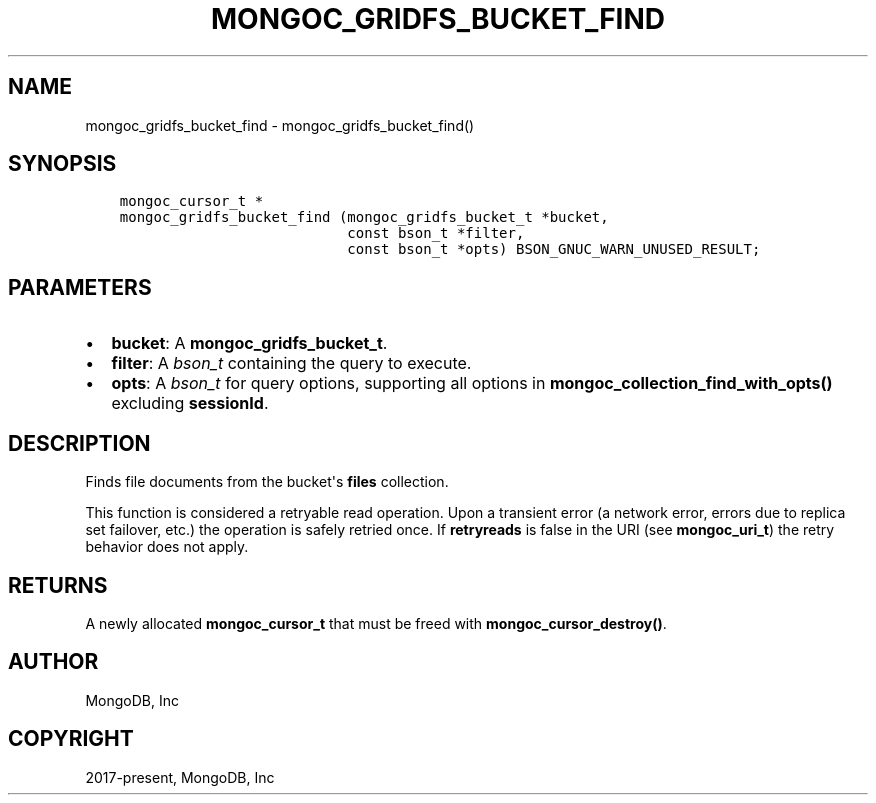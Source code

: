 .\" Man page generated from reStructuredText.
.
.TH "MONGOC_GRIDFS_BUCKET_FIND" "3" "Jun 29, 2022" "1.22.0" "libmongoc"
.SH NAME
mongoc_gridfs_bucket_find \- mongoc_gridfs_bucket_find()
.
.nr rst2man-indent-level 0
.
.de1 rstReportMargin
\\$1 \\n[an-margin]
level \\n[rst2man-indent-level]
level margin: \\n[rst2man-indent\\n[rst2man-indent-level]]
-
\\n[rst2man-indent0]
\\n[rst2man-indent1]
\\n[rst2man-indent2]
..
.de1 INDENT
.\" .rstReportMargin pre:
. RS \\$1
. nr rst2man-indent\\n[rst2man-indent-level] \\n[an-margin]
. nr rst2man-indent-level +1
.\" .rstReportMargin post:
..
.de UNINDENT
. RE
.\" indent \\n[an-margin]
.\" old: \\n[rst2man-indent\\n[rst2man-indent-level]]
.nr rst2man-indent-level -1
.\" new: \\n[rst2man-indent\\n[rst2man-indent-level]]
.in \\n[rst2man-indent\\n[rst2man-indent-level]]u
..
.SH SYNOPSIS
.INDENT 0.0
.INDENT 3.5
.sp
.nf
.ft C
mongoc_cursor_t *
mongoc_gridfs_bucket_find (mongoc_gridfs_bucket_t *bucket,
                           const bson_t *filter,
                           const bson_t *opts) BSON_GNUC_WARN_UNUSED_RESULT;
.ft P
.fi
.UNINDENT
.UNINDENT
.SH PARAMETERS
.INDENT 0.0
.IP \(bu 2
\fBbucket\fP: A \fBmongoc_gridfs_bucket_t\fP\&.
.IP \(bu 2
\fBfilter\fP: A \fI\%bson_t\fP containing the query to execute.
.IP \(bu 2
\fBopts\fP: A \fI\%bson_t\fP for query options, supporting all options in \fBmongoc_collection_find_with_opts()\fP excluding \fBsessionId\fP\&.
.UNINDENT
.SH DESCRIPTION
.sp
Finds file documents from the bucket\(aqs \fBfiles\fP collection.
.sp
This function is considered a retryable read operation.
Upon a transient error (a network error, errors due to replica set failover, etc.) the operation is safely retried once.
If \fBretryreads\fP is false in the URI (see \fBmongoc_uri_t\fP) the retry behavior does not apply.
.SH RETURNS
.sp
A newly allocated \fBmongoc_cursor_t\fP that must be freed with \fBmongoc_cursor_destroy()\fP\&.
.SH AUTHOR
MongoDB, Inc
.SH COPYRIGHT
2017-present, MongoDB, Inc
.\" Generated by docutils manpage writer.
.
